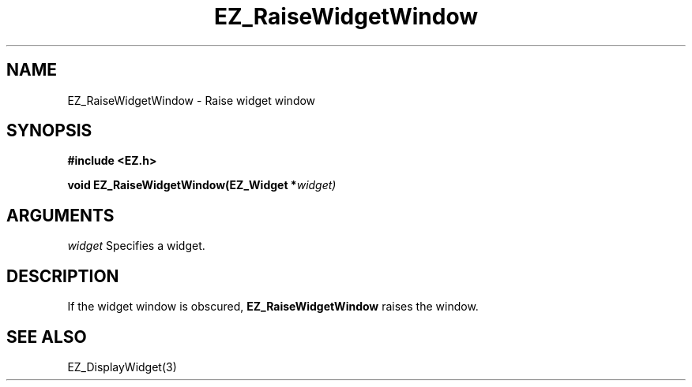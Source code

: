 '\"
'\" Copyright (c) 1997 Maorong Zou
'\" 
.TH EZ_RaiseWidgetWindow 3 "" EZWGL "EZWGL Functions"
.BS
.SH NAME
EZ_RaiseWidgetWindow \- Raise widget window

.SH SYNOPSIS
.nf
.B #include <EZ.h>
.sp
.BI "void EZ_RaiseWidgetWindow(EZ_Widget *" widget)
.sp
.SH ARGUMENTS
\fIwidget\fR  Specifies a widget.

.SH DESCRIPTION
.PP
If the widget window is obscured, \fBEZ_RaiseWidgetWindow\fR 
raises the window.

.SH "SEE ALSO"
EZ_DisplayWidget(3)

